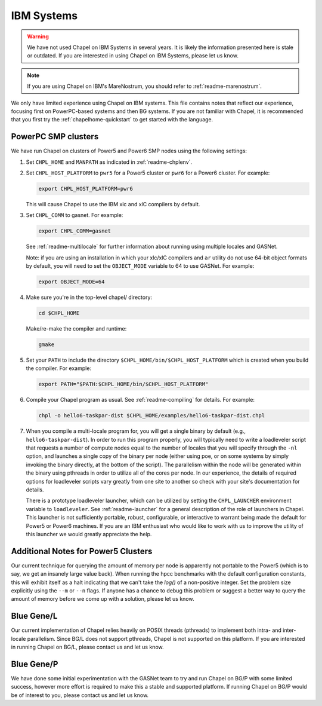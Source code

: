 .. _readme-ibm:

===========
IBM Systems
===========

.. warning::
    We have not used Chapel on IBM Systems in several years.  It is
    likely the information presented here is stale or outdated.  If
    you are interested in using Chapel on IBM Systems, please let us
    know.

.. note::
    If you are using Chapel on IBM's MareNostrum, you should refer to
    :ref:`readme-marenostrum`.

We only have limited experience using Chapel on IBM systems.  This
file contains notes that reflect our experience, focusing first on
PowerPC-based systems and then BG systems.  If you are not familiar
with Chapel, it is recommended that you first try the
:ref:`chapelhome-quickstart` to get started with the language.


PowerPC SMP clusters
--------------------

We have run Chapel on clusters of Power5 and Power6 SMP nodes using
the following settings:

#. Set ``CHPL_HOME`` and ``MANPATH`` as indicated in :ref:`readme-chplenv`.


#. Set ``CHPL_HOST_PLATFORM`` to ``pwr5`` for a Power5 cluster or
   ``pwr6`` for a Power6 cluster.  For example:

   .. code-block:: sh

     export CHPL_HOST_PLATFORM=pwr6

   This will cause Chapel to use the IBM xlc and xlC compilers by
   default.


#. Set ``CHPL_COMM`` to gasnet.  For example:

   .. code-block:: sh

     export CHPL_COMM=gasnet

   See :ref:`readme-multilocale` for further information about
   running using multiple locales and GASNet.

   Note: if you are using an installation in which your xlc/xlC
   compilers and ``ar`` utility do not use 64-bit object formats by
   default, you will need to set the ``OBJECT_MODE`` variable to 64
   to use GASNet.  For example:

   .. code-block:: sh

     export OBJECT_MODE=64


#. Make sure you're in the top-level chapel/ directory:

   .. code-block:: sh

     cd $CHPL_HOME

   Make/re-make the compiler and runtime:

   .. code-block:: sh

     gmake


#. Set your ``PATH`` to include the directory
   ``$CHPL_HOME/bin/$CHPL_HOST_PLATFORM`` which is created when you
   build the compiler.  For example:

   .. code-block:: sh

     export PATH="$PATH:$CHPL_HOME/bin/$CHPL_HOST_PLATFORM"


#. Compile your Chapel program as usual.  See
   :ref:`readme-compiling` for details.  For example:

   .. code-block:: sh

     chpl -o hello6-taskpar-dist $CHPL_HOME/examples/hello6-taskpar-dist.chpl


#. When you compile a multi-locale program for, you will get a
   single binary by default (e.g., ``hello6-taskpar-dist``).  In
   order to run this program properly, you will typically need to
   write a loadleveler script that requests a number of compute
   nodes equal to the number of locales that you will specify
   through the ``-nl`` option, and launches a single copy of the
   binary per node (either using poe, or on some systems by simply
   invoking the binary directly, at the bottom of the script).  The
   parallelism within the node will be generated within the binary
   using pthreads in order to utilize all of the cores per node.  In
   our experience, the details of required options for loadleveler
   scripts vary greatly from one site to another so check with your
   site's documentation for details.

   There is a prototype loadleveler launcher, which can be utilized
   by setting the ``CHPL_LAUNCHER`` environment variable to
   ``loadleveler``. See :ref:`readme-launcher` for a general
   description of the role of launchers in Chapel.  This launcher is
   not sufficiently portable, robust, configurable, or interactive
   to warrant being made the default for Power5 or Power6 machines.
   If you are an IBM enthusiast who would like to work with us to
   improve the utility of this launcher we would greatly appreciate
   the help.


Additional Notes for Power5 Clusters
------------------------------------

Our current technique for querying the amount of memory per node is
apparently not portable to the Power5 (which is to say, we get an
insanely large value back).  When running the hpcc benchmarks with
the default configuration constants, this will exhibit itself as a
halt indicating that we can't take the `log()` of a non-positive
integer.  Set the problem size explicitly using the ``--m`` or
``--n`` flags.  If anyone has a chance to debug this problem or
suggest a better way to query the amount of memory before we come up
with a solution, please let us know.


Blue Gene/L
-----------

Our current implementation of Chapel relies heavily on POSIX threads
(pthreads) to implement both intra- and inter-locale parallelism.
Since BG/L does not support pthreads, Chapel is not supported on
this platform.  If you are interested in running Chapel on BG/L,
please contact us and let us know.


Blue Gene/P
-----------

We have done some initial experimentation with the GASNet team to
try and run Chapel on BG/P with some limited success, however more
effort is required to make this a stable and supported platform.  If
running Chapel on BG/P would be of interest to you, please contact
us and let us know.
